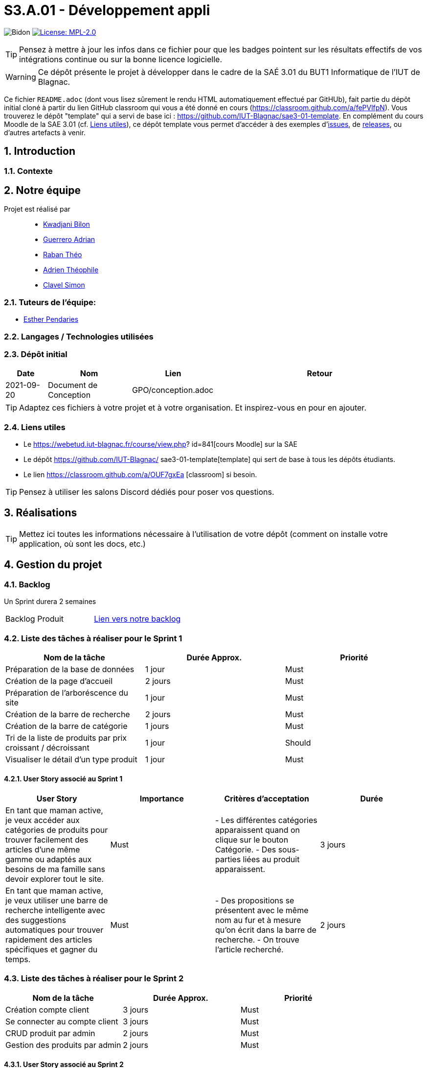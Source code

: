 = S3.A.01 - Développement appli

:icons: font
:models: models
:experimental:
:incremental:
:numbered:
:toc: macro
:window: _blank
:correction!:

// Useful definitions
:asciidoc: http://www.methods.co.nz/asciidoc[AsciiDoc]
:icongit: icon:git[]
:git: http://git-scm.com/[{icongit}]
:plantuml: https://plantuml.com/fr/[plantUML]
:vscode: https://code.visualstudio.com/[VS Code]

ifndef::env-github[:icons: font]
// Specific to GitHub
ifdef::env-github[]
:correction:
:!toc-title:
:caution-caption: :fire:
:important-caption: :exclamation:
:note-caption: :paperclip:
:tip-caption: :bulb:
:warning-caption: :warning:
:icongit: Git
endif::[]

// /!\ A MODIFIER !!!
:baseURL: https://github.com/IUT-Blagnac/sae3-01-template

// Tags
image:{baseURL}/actions/workflows/blank.yml/badge.svg[Bidon] 
image:https://img.shields.io/badge/License-MPL%202.0-brightgreen.svg[License: MPL-2.0, link="https://opensource.org/licenses/MPL-2.0"]
//---------------------------------------------------------------

TIP: Pensez à mettre à jour les infos dans ce fichier pour que les badges pointent sur les résultats effectifs de vos intégrations continue ou sur la bonne licence logicielle.

WARNING: Ce dépôt présente le projet à développer dans le cadre de la SAÉ 3.01 du BUT1 Informatique de l'IUT de Blagnac.

Ce fichier `README.adoc` (dont vous lisez sûrement le rendu HTML automatiquement effectué par GitHUb), fait partie du dépôt initial cloné à partir du lien GitHub classroom qui vous a été donné en cours (https://classroom.github.com/a/fePVlfpN).
Vous trouverez le dépôt "template" qui a servi de base ici : https://github.com/IUT-Blagnac/sae3-01-template. En complément du cours Moodle de la SAE 3.01 (cf. <<liensUtiles>>), ce dépôt template vous permet d'accéder à des exemples d'https://github.com/IUT-Blagnac/sae3-01-template/issues[issues], de https://github.com/IUT-Blagnac/sae3-01-template/releases[releases], ou d'autres artefacts à venir.

toc::[]

==  Introduction 

===  Contexte


== Notre équipe

Projet est réalisé par::

- https://github.com/kwadjanib[Kwadjani Bilon]
- https://github.com/adriang0309[Guerrero Adrian]
- https://github.com/theor31[Raban Théo]
- https://github.com/byadri[Adrien Théophile]
- https://github.com/[Clavel Simon]


===  Tuteurs de l'équipe:

- link:https://github.com/ependaries[Esther Pendaries]

===  Langages / Technologies utilisées


=== Dépôt initial


[cols="1,2,2,5",options=header]
|===
| Date    | Nom         |  Lien   | Retour
| 2021-09-20 | Document de Conception |GPO/conception.adoc|
|===

TIP: Adaptez ces fichiers à votre projet et à votre organisation. Et inspirez-vous en pour en ajouter.

[[liensUtiles]]
=== Liens utiles

- Le https://webetud.iut-blagnac.fr/course/view.php?
id=841[cours Moodle] sur la SAE
- Le dépôt https://github.com/IUT-Blagnac/
sae3-01-template[template] qui sert de base à tous les 
dépôts étudiants.
- Le lien https://classroom.github.com/a/OUF7gxEa
[classroom] si besoin.

TIP: Pensez à utiliser les salons Discord dédiés pour 
poser vos questions.

== Réalisations 

TIP: Mettez ici toutes les informations nécessaire à 
l'utilisation de votre dépôt (comment on installe 
votre application, où sont les docs, etc.)

== Gestion du projet

=== Backlog

Un Sprint durera 2 semaines

[cols="1,1"]
|===
|Backlog Produit
|link:https://github.com/orgs/IUT-Blagnac/projects/256[Lien vers notre backlog]
|===

=== Liste des tâches à réaliser pour le Sprint 1

[cols="1,1,1", options="header"]
|===
| Nom de la tâche | Durée Approx. | Priorité

|Préparation de la base de données | 1 jour | Must
|Création de la page d'accueil | 2 jours | Must
|Préparation de l'arboréscence du site | 1 jour | Must
|Création de la barre de recherche | 2 jours | Must
|Création de la barre de catégorie | 1 jours | Must
|Tri de la liste de produits par prix croissant / décroissant  | 1 jour | Should
|Visualiser le détail d’un type produit |1 jour | Must

|===

==== User Story associé au Sprint 1

[cols="1,1,1,1", options="header"]
|===
| User Story | Importance | Critères d'acceptation | Durée
| En tant que maman active, je veux accéder aux catégories de produits pour trouver facilement des articles d’une même gamme ou adaptés aux besoins de ma famille sans devoir explorer tout le site.
| Must
| - Les différentes catégories apparaissent quand on clique sur le bouton Catégorie.
- Des sous-parties liées au produit apparaissent.
| 3 jours



| En tant que maman active, je veux utiliser une barre de recherche intelligente avec des suggestions automatiques pour trouver rapidement des articles spécifiques et gagner du temps.
| Must
| - Des propositions se présentent avec le même nom au fur et à mesure qu'on écrit dans la barre de recherche.
- On trouve l'article recherché.
| 2 jours




|===





=== Liste des tâches à réaliser pour le Sprint 2

[cols="1,1,1", options="header"]
|===
| Nom de la tâche | Durée Approx. | Priorité

| Création compte client| 3 jours| Must
| Se connecter au compte client | 3 jours | Must
| CRUD produit par admin | 2 jours | Must
|Gestion des produits par admin| 2 jours | Must

|===
==== User Story associé au Sprint 2


[cols="1,1,1,1", options="header"]
|===
| User Story | Importance | Critères d'acceptation | Durée



| En tant que papa cool, je souhaite me connecter rapidement à mon compte en utilisant un identifiant simple pour accéder facilement à mes informations.
| Must
| - L'utilisateur doit pouvoir saisir un identifiant ou un email et un mot de passe pour se connecter.
- Une option "Mot de passe oublié" doit être disponible.
- Un message d'erreur doit s'afficher en cas de problème de connexion.
| 1 jour


| En tant que papa cool, je veux pouvoir créer un compte rapidement avec un minimum d’informations pour commencer à utiliser l'application sans délai.
| Must
| - L'utilisateur doit pouvoir remplir un formulaire simple avec des champs essentiels (nom, email, mot de passe).
| 1 jour


| En tant que papa cool, je veux pouvoir me déconnecter facilement, même si ce n’est pas ma priorité principale.
| Should
| - L'utilisateur doit pouvoir accéder à l'option de déconnexion en un clic depuis le tableau de bord.
| 1 jour



|===


=== Liste des tâches à réaliser pour le Sprint 3

[cols="1,1,1", options="header"]
|===
| Nom de la tâche | Durée Approx. | Priorité

| Ajouter un produit affiché dans le panier / Gérer le panier (afficher le panier, modifier qté, supprimer un produit)
|2 jours
| Must
|Passer une commande (validé panier , payer ses article ...)| 2 jours | Must



|===

==== User Story associé au Sprint 3

[cols="1,1,1,1", options="header"]
|===
| User Story | Importance | Critères d'acceptation | Durée



| En tant que maman active, je souhaite pouvoir ajouter des articles au panier directement depuis la page de recherche pour optimiser mon temps de navigation et d'achat.
| Must
| - Le panier est créé.
- Des produits apparaissent dans la page de recherche.
- Un bouton pour ajouter un produit au panier existe.
| 2 jours

| En tant que maman active, je veux pouvoir retirer un article du panier facilement si je change d’avis, afin de ne conserver que les articles nécessaires.
| Must
| - Le panier existe.
- Un produit est dans le panier.
- Un bouton pour supprimer le produit du panier apparaît.
| 1 jour

| En tant que papa cool, je souhaite pouvoir valider mon panier facilement sans passer par de nombreuses étapes pour que l’achat reste simple.
| Must
| - L'utilisateur doit pouvoir accéder à la page de validation du panier sans difficulté.
- Un résumé des articles et du coût total doit être visible avant la confirmation.
| 2 jours


| En tant que papa cool, je veux finaliser le paiement facilement en utilisant les options de paiement rapides pour éviter les étapes supplémentaires.
| Must
| - Les options de paiement rapides doivent être clairement visibles et accessibles sur la page de paiement.
- Une validation de sécurité doit être effectuée pour protéger les informations de paiement.
- Un message d'erreur convivial doit être affiché en cas de problème.
| 2 jours
|===






=== Liste des tâches à réaliser pour le Sprint 4

[cols="1,1,1", options="header"]
|===
| Nom de la tâche | Durée Approx. | Priorité

|Laisser un avis sur un produit| 1 jour | Must
|Ajouter un commentaire sur un produit| 1 jour | Should
|Poser une question dans la FAQ| 1 jour | Should
|Enregistrer sa carte de paiement| 1 jour | Should
|Gérer des points fidélité | 1 jour | Should
|Visualiser mes dernières consultations de produits | 1 jour | Should

|===


==== User Story associé au Sprint 4

[cols="1,1,1,1", options="header"]
|===
| User Story | Importance | Critères d'acceptation | Durée



| En tant que maman active, je souhaite laisser un avis rapide sur un produit pour aider d’autres mamans actives à faire le bon choix en fonction de leurs besoins.
| Must
| - Une zone pour écrire des avis existe.
- Le client doit acheter un produit pour laisser un avis.
| 1 jour

| En tant que maman active, je souhaite ajouter un commentaire détaillé sur les produits pour donner des informations supplémentaires à la communauté.
| Should
| - Une zone pour laisser des commentaires sur un produit existe.
- Le client doit acheter le produit pour pouvoir laisser le commentaire.
| 1 jour

| En tant que maman active, je veux pouvoir poser des questions spécifiques dans la FAQ pour obtenir des réponses directes à mes besoins.
| Should
| - L'utilisateur doit pouvoir accéder à la section FAQ depuis le tableau de bord principal.
- Un formulaire doit être disponible pour poser des questions, incluant des champs obligatoires.
- L'utilisateur doit recevoir une confirmation que sa question a bien été envoyée.
| 1 jour



| En tant que papa cool, je veux enregistrer ma carte de paiement pour ne pas avoir à saisir les détails à chaque fois, rendant les achats plus pratiques.
| Should
| - L'utilisateur doit pouvoir enregistrer sa méthode de paiement depuis son compte.
- Les informations de paiement doivent être sécurisées et chiffrées.
- L'utilisateur doit pouvoir modifier ou supprimer la méthode de paiement enregistrée.
| 1 jour


|===


=== Gestion par Sprint
[cols="1,1"]
|===
|Sprint 1
|
|===

[cols="1,1"]
|===
|Sprint 2
|
|===

[cols="1,1"]
|===
|Sprint 3
|
|===

[cols="1,1"]
|===
|Sprint 4
|
|===





Voici un exemple d'évaluation :

ifdef::env-github[]
image:https://docs.google.com/spreadsheets/d/e/2PACX-1vTc3HJJ9iSI4aa2I9a567wX1AUEmgGrQsPl7tHGSAJ_Z-lzWXwYhlhcVIhh5vCJxoxHXYKjSLetP6NS/pubchart?oid=1850914734&amp;format=image[link=https://docs.google.com/spreadsheets/d/e/2PACX-1vTc3HJJ9iSI4aa2I9a567wX1AUEmgGrQsPl7tHGSAJ_Z-lzWXwYhlhcVIhh5vCJxoxHXYKjSLetP6NS/pubchart?oid=1850914734&amp;format=image]
endif::[]

ifndef::env-github[]
++++
<iframe width="786" height="430" seamless frameborder="0" scrolling="no" src="https://docs.google.com/spreadsheets/d/e/2PACX-1vTc3HJJ9iSI4aa2I9a567wX1AUEmgGrQsPl7tHGSAJ_Z-lzWXwYhlhcVIhh5vCJxoxHXYKjSLetP6NS/pubchart?oid=1850914734&amp;format=image"></iframe>
++++
endif::[]


